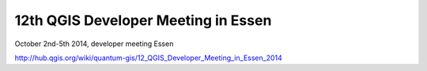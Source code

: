 12th QGIS Developer Meeting in Essen
------------------------------------

October 2nd-5th 2014, developer meeting Essen

http://hub.qgis.org/wiki/quantum-gis/12_QGIS_Developer_Meeting_in_Essen_2014

